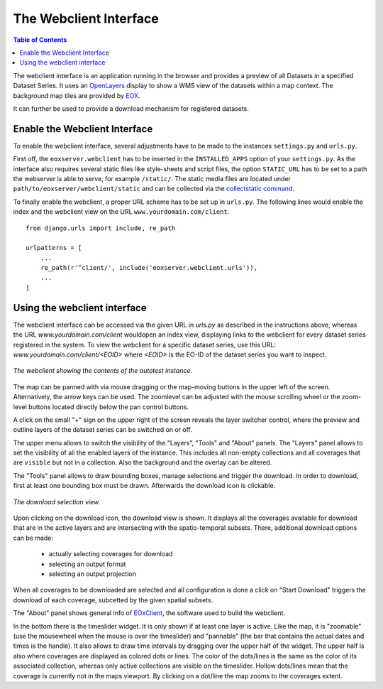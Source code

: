 .. Webclient Interface
  #-----------------------------------------------------------------------------
  # $Id$
  #
  # Project: EOxServer <http://eoxserver.org>
  # Authors: Stephan Krause <stephan.krause@eox.at>
  #          Stephan Meissl <stephan.meissl@eox.at>
  #          Fabian Schindler <fabian.schindler@eox.at>
  #
  #-----------------------------------------------------------------------------
  # Copyright (C) 2013 EOX IT Services GmbH
  #
  # Permission is hereby granted, free of charge, to any person obtaining a
  # copy of this software and associated documentation files (the "Software"),
  # to deal in the Software without restriction, including without limitation
  # the rights to use, copy, modify, merge, publish, distribute, sublicense,
  # and/or sell copies of the Software, and to permit persons to whom the
  # Software is furnished to do so, subject to the following conditions:
  #
  # The above copyright notice and this permission notice shall be included in
  # all copies of this Software or works derived from this Software.
  #
  # THE SOFTWARE IS PROVIDED "AS IS", WITHOUT WARRANTY OF ANY KIND, EXPRESS OR
  # IMPLIED, INCLUDING BUT NOT LIMITED TO THE WARRANTIES OF MERCHANTABILITY,
  # FITNESS FOR A PARTICULAR PURPOSE AND NONINFRINGEMENT. IN NO EVENT SHALL THE
  # AUTHORS OR COPYRIGHT HOLDERS BE LIABLE FOR ANY CLAIM, DAMAGES OR OTHER
  # LIABILITY, WHETHER IN AN ACTION OF CONTRACT, TORT OR OTHERWISE, ARISING
  # FROM, OUT OF OR IN CONNECTION WITH THE SOFTWARE OR THE USE OR OTHER
  # DEALINGS IN THE SOFTWARE.
  #-----------------------------------------------------------------------------

.. _webclient:

The Webclient Interface
=======================

.. contents:: Table of Contents
    :depth: 3
    :backlinks: top

The webclient interface is an application running in the browser and provides a
preview of all Datasets in a specified Dataset Series. It uses an
`OpenLayers <http://openlayers.org/>`_ display to show a WMS view of the
datasets within a map context. The background map tiles are provided by
`EOX <https://maps.eox.at//>`_.

It can further be used to provide a download mechanism for registered datasets.


Enable the Webclient Interface
------------------------------

To enable the webclient interface, several adjustments have to be made to the
instances ``settings.py`` and ``urls.py``.

First off, the ``eoxserver.webclient`` has to be inserted in the ``INSTALLED_APPS``
option of your ``settings.py``. As the interface also requires several static
files like style-sheets and script files, the option ``STATIC_URL`` has to be
set to a path the webserver is able to serve, for example ``/static/``. The
static media files are located under ``path/to/eoxserver/webclient/static`` and
can be collected via the `collectstatic command
<https://docs.djangoproject.com/en/1.8/ref/contrib/staticfiles/#collectstatic>`_.

To finally enable the webclient, a proper URL scheme has to be set up in
``urls.py``. The following lines would enable the index and the webclient view
on the URL ``www.yourdomain.com/client``.
::

    from django.urls import include, re_path

    urlpatterns = [
        ...
        re_path(r'^client/', include('eoxserver.webclient.urls')),
        ...
    ]

Using the webclient interface
-----------------------------

The webclient interface can be accessed via the given URL in `urls.py` as
described in the instructions above, whereas the URL
`www.yourdomain.com/client` wouldopen an index view, displaying links to the
webclient for every dataset series registered in the system. To view the
webclient for a specific dataset series, use this URL:
`www.yourdomain.com/client/<EOID>` where `<EOID>` is the EO-ID of the dataset
series you want to inspect.

.. _fig_webclient_autotest:
.. figure:: images/webclient_autotest.png
   :align: center

   *The webclient showing the contents of the autotest instance.*

The map can be panned with via mouse dragging or the map-moving buttons in the
upper left of the screen. Alternatively, the arrow keys can be used. The
zoomlevel can be adjusted with the mouse scrolling wheel or the zoom-level
buttons located directly below the pan control buttons.

A click on the small "+" sign on the upper right of the screen reveals the
layer switcher control, where the preview and outline layers of the dataset
series can be switched on or off.

The upper menu allows to switch the visibility of the "Layers", "Tools" and
"About" panels. The "Layers" panel allows to set the visibility of all the
enabled layers of the instance. This includes all non-empty collections and all
coverages that are ``visible`` but not in a collection. Also the background and
the overlay can be altered.

The "Tools" panel allows to draw bounding boxes, manage selections and trigger
the download. In order to download, first at least one bounding box must be
drawn. Afterwards the download icon is clickable.

.. _fig_webclient_autotest_download_view:
.. figure:: images/webclient_autotest_download_view.png
   :align: center

   *The download selection view.*

Upon clicking on the download icon, the download view is shown. It displays all
the coverages available for download that are in the active layers and are
intersecting with the spatio-temporal subsets. There, additional download
options can be made:

  * actually selecting coverages for download
  * selecting an output format
  * selecting an output projection

When all coverages to be downloaded are selected and all configuration is done
a click on "Start Download" triggers the download of each coverage, subcetted by
the given spatial subsets.

The "About" panel shows general info of `EOxClient
<https://github.com/EOX-A/EOxClient>`_, the software used to build the
webclient.

In the bottom there is the timeslider widget. It is only shown if at least one
layer is active. Like the map, it is "zoomable" (use the mousewheel when the
mouse is over the timeslider) and "pannable" (the bar that contains the actual
dates and times is the handle). It also allows to draw time intervals by
dragging over the upper half of the widget. The upper half is also where
coverages are displayed as colored dots or lines. The color of the dots/lines is
the same as the color of its associated collection, whereas only active
collections are visible on the timeslider. Hollow dots/lines mean that
the coverage is currently not in the maps viewport. By clicking on a dot/line
the map zooms to the coverages extent.
